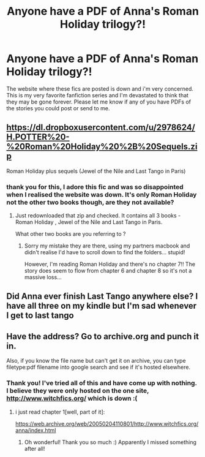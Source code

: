 #+TITLE: Anyone have a PDF of Anna's Roman Holiday trilogy?!

* Anyone have a PDF of Anna's Roman Holiday trilogy?!
:PROPERTIES:
:Author: Endive3
:Score: 5
:DateUnix: 1455322757.0
:DateShort: 2016-Feb-13
:FlairText: Request
:END:
The website where these fics are posted is down and i'm very concerned. This is my very favorite fanfiction series and I'm devastated to think that they may be gone forever. Please let me know if any of you have PDFs of the stories you could post or send to me.


** [[https://dl.dropboxusercontent.com/u/2978624/H.POTTER%20-%20Roman%20Holiday%20%2B%20Sequels.zip]]

Roman Holiday plus sequels (Jewel of the Nile and Last Tango in Paris)
:PROPERTIES:
:Author: bluspacecow
:Score: 4
:DateUnix: 1455339970.0
:DateShort: 2016-Feb-13
:END:

*** thank you for this, I adore this fic and was so disappointed when I realised the website was down. It's only Roman Holiday not the other two books though, are they not available?
:PROPERTIES:
:Author: spongeb3th
:Score: 2
:DateUnix: 1467400200.0
:DateShort: 2016-Jul-01
:END:

**** Just redownloaded that zip and checked. It contains all 3 books - Roman Holiday , Jewel of the Nile and Last Tango in Paris.

What other two books are you referring to ?
:PROPERTIES:
:Author: bluspacecow
:Score: 2
:DateUnix: 1467440406.0
:DateShort: 2016-Jul-02
:END:

***** Sorry my mistake they are there, using my partners macbook and didn't realise I'd have to scroll down to find the folders... stupid!

However, I'm reading Roman Holiday and there's no chapter 7!! The story does seem to flow from chapter 6 and chapter 8 so it's not a massive loss...
:PROPERTIES:
:Author: spongeb3th
:Score: 1
:DateUnix: 1467565620.0
:DateShort: 2016-Jul-03
:END:


** Did Anna ever finish Last Tango anywhere else? I have all three on my kindle but I'm sad whenever I get to last tango
:PROPERTIES:
:Author: sarahinprogress
:Score: 3
:DateUnix: 1465513811.0
:DateShort: 2016-Jun-10
:END:


** Have the address? Go to archive.org and punch it in.

Also, if you know the file name but can't get it on archive, you can type filetype:pdf filename into google search and see if it's hosted elsewhere.
:PROPERTIES:
:Author: viol8er
:Score: 1
:DateUnix: 1455333518.0
:DateShort: 2016-Feb-13
:END:

*** Thank you! I've tried all of this and have come up with nothing. I believe they were only hosted on the one site, [[http://www.witchfics.org/]] which is down :(
:PROPERTIES:
:Author: Endive3
:Score: 1
:DateUnix: 1455335322.0
:DateShort: 2016-Feb-13
:END:

**** i just read chapter 1[well, part of it]:

[[https://web.archive.org/web/20050204110801/http://www.witchfics.org/anna/index.html]]
:PROPERTIES:
:Author: viol8er
:Score: 1
:DateUnix: 1455335885.0
:DateShort: 2016-Feb-13
:END:

***** Oh wonderful! Thank you so much :) Apparently I missed something after all!
:PROPERTIES:
:Author: Endive3
:Score: 1
:DateUnix: 1455335968.0
:DateShort: 2016-Feb-13
:END:
